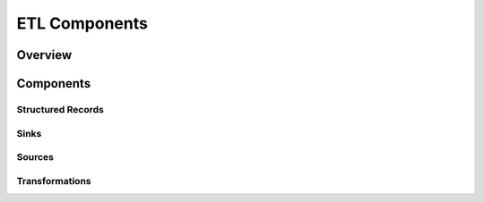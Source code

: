 .. meta::
    :author: Cask Data, Inc.
    :copyright: Copyright © 2015 Cask Data, Inc.

.. _users-custom-etl:

===============================================
ETL Components
===============================================


Overview
========


Components
==========

Structured Records
------------------

Sinks
-----

Sources
-------

Transformations
---------------

